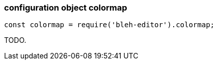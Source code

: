 [[colormap]]
configuration object +colormap+
~~~~~~~~~~~~~~~~~~~~~~~~~~~~~~~

[source,javascript]
--------
const colormap = require('bleh-editor').colormap;
--------

TODO.
